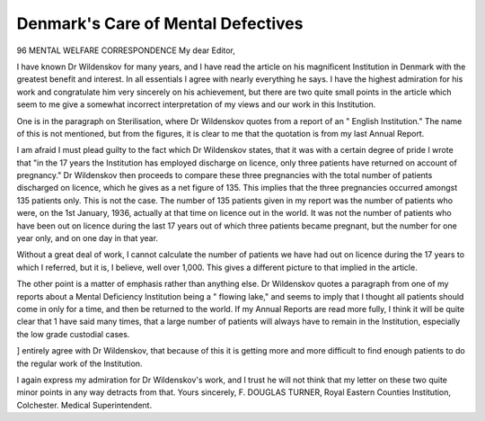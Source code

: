 Denmark's Care of Mental Defectives
====================================

96 MENTAL WELFARE
CORRESPONDENCE
My dear Editor,

I have known Dr Wildenskov for many years, and I have read the article on his
magnificent Institution in Denmark with the greatest benefit and interest. In all essentials I
agree with nearly everything he says. I have the highest admiration for his work and
congratulate him very sincerely on his achievement, but there are two quite small points
in the article which seem to me give a somewhat incorrect interpretation of my views and
our work in this Institution.

One is in the paragraph on Sterilisation, where Dr Wildenskov quotes from a report
of an " English Institution." The name of this is not mentioned, but from the figures,
it is clear to me that the quotation is from my last Annual Report.

I am afraid I must plead guilty to the fact which Dr Wildenskov states, that it
was with a certain degree of pride I wrote that "in the 17 years the Institution has
employed discharge on licence, only three patients have returned on account of pregnancy."
Dr Wildenskov then proceeds to compare these three pregnancies with the total number
of patients discharged on licence, which he gives as a net figure of 135. This implies that
the three pregnancies occurred amongst 135 patients only. This is not the case. The
number of 135 patients given in my report was the number of patients who were, on the
1st January, 1936, actually at that time on licence out in the world. It was not the
number of patients who have been out on licence during the last 17 years out of which
three patients became pregnant, but the number for one year only, and on one day in
that year.

Without a great deal of work, I cannot calculate the number of patients we have had
out on licence during the 17 years to which I referred, but it is, I believe, well over
1,000. This gives a different picture to that implied in the article.

The other point is a matter of emphasis rather than anything else. Dr Wildenskov
quotes a paragraph from one of my reports about a Mental Deficiency Institution being
a " flowing lake," and seems to imply that I thought all patients should come in only
for a time, and then be returned to the world. If my Annual Reports are read more fully,
I think it will be quite clear that 1 have said many times, that a large number of patients
will always have to remain in the Institution, especially the low grade custodial cases.

] entirely agree with Dr Wildenskov, that because of this it is getting more and more
difficult to find enough patients to do the regular work of the Institution.

I again express my admiration for Dr Wildenskov's work, and I trust he will not
think that my letter on these two quite minor points in any way detracts from that.
Yours sincerely,
F. DOUGLAS TURNER,
Royal Eastern Counties Institution, Colchester. Medical Superintendent.
